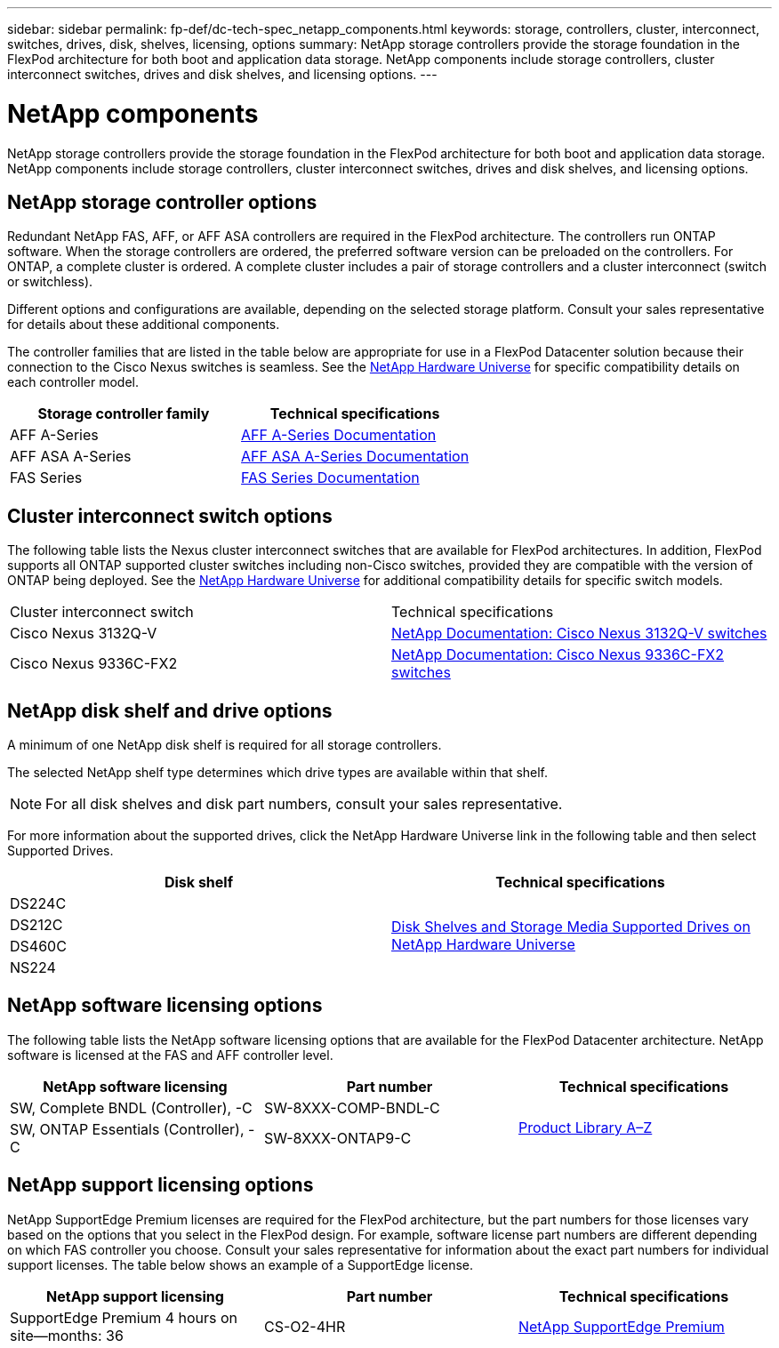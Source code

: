 ---
sidebar: sidebar
permalink: fp-def/dc-tech-spec_netapp_components.html
keywords: storage, controllers, cluster, interconnect, switches, drives, disk, shelves, licensing, options
summary: NetApp storage controllers provide the storage foundation in the FlexPod architecture for both boot and application data storage. NetApp components include storage controllers, cluster interconnect switches, drives and disk shelves, and licensing options.
---

= NetApp components
:hardbreaks:
:nofooter:
:icons: font
:linkattrs:
:imagesdir: ./../media/

//
// This file was created with NDAC Version 2.0 (August 17, 2020)
//
// 2021-06-03 13:02:39.858851
//

[.lead]
NetApp storage controllers provide the storage foundation in the FlexPod architecture for both boot and application data storage. NetApp components include storage controllers, cluster interconnect switches, drives and disk shelves, and licensing options.

== NetApp storage controller options

Redundant NetApp FAS, AFF, or AFF ASA controllers are required in the FlexPod architecture. The controllers run ONTAP software. When the storage controllers are ordered, the preferred software version can be preloaded on the controllers. For ONTAP, a complete cluster is ordered. A complete cluster includes a pair of storage controllers and a cluster interconnect (switch or switchless).

Different options and configurations are available, depending on the selected storage platform. Consult your sales representative for details about these additional components.

The controller families that are listed in the table below are appropriate for use in a FlexPod Datacenter solution because their connection to the Cisco Nexus switches is seamless. See the https://hwu.netapp.com/[NetApp Hardware Universe^] for specific compatibility details on each controller model.

|===
|Storage controller family |Technical specifications

|AFF A-Series | https://mysupport.netapp.com/documentation/productlibrary/index.html?productID=62247[AFF A-Series Documentation]
| AFF ASA A-Series | https://www.netapp.com/data-storage/san-storage-area-network/documentation/[AFF ASA A-Series Documentation]
|FAS Series | https://mysupport.netapp.com/documentation/productsatoz/index.html#F[FAS Series Documentation]
|===

== Cluster interconnect switch options

The following table lists the Nexus cluster interconnect switches that are available for FlexPod architectures. In addition, FlexPod supports all ONTAP supported cluster switches including non-Cisco switches, provided they are compatible with the version of ONTAP being deployed. See the https://hwu.netapp.com/[NetApp Hardware Universe^] for additional compatibility details for specific switch models.

|===
|Cluster interconnect switch |Technical specifications
|Cisco Nexus 3132Q-V
|
https://mysupport.netapp.com/documentation/docweb/index.html?productID=62377&language=en-US[NetApp Documentation: Cisco Nexus 3132Q-V switches]
|Cisco Nexus 9336C-FX2
|
https://docs.netapp.com/us-en/ontap-systems-switches/switch-cisco-9336c-fx2/[NetApp Documentation: Cisco Nexus 9336C-FX2 switches]
|===

== NetApp disk shelf and drive options

A minimum of one NetApp disk shelf is required for all storage controllers.

The selected NetApp shelf type determines which drive types are available within that shelf.

[NOTE]
For all disk shelves and disk part numbers, consult your sales representative.

For more information about the supported drives, click the NetApp Hardware Universe link in the following table and then select Supported Drives.

|===
|Disk shelf |Technical specifications

|DS224C
.4+|
http://www.netapp.com/us/products/storage-systems/disk-shelves-and-storage-media/disk-shelves-tech-specs.aspx[Disk Shelves and Storage Media Supported Drives on NetApp Hardware Universe]
|DS212C
|DS460C
|NS224
|===

== NetApp software licensing options

The following table lists the NetApp software licensing options that are available for the FlexPod Datacenter architecture. NetApp software is licensed at the FAS and AFF controller level.

|===
|NetApp software licensing |Part number |Technical specifications

|SW, Complete BNDL (Controller), -C
|SW-8XXX-COMP-BNDL-C
.2+|
http://mysupport.netapp.com/documentation/productsatoz/index.html[Product Library A–Z]
|SW, ONTAP Essentials (Controller), -C
|SW-8XXX-ONTAP9-C
|===

== NetApp support licensing options

NetApp SupportEdge Premium licenses are required for the FlexPod architecture, but the part numbers for those licenses vary based on the options that you select in the FlexPod design. For example, software license part numbers are different depending on which FAS controller you choose. Consult your sales representative for information about the exact part numbers for individual support licenses. The table below shows an example of a SupportEdge license.

|===
|NetApp support licensing |Part number |Technical specifications

|SupportEdge Premium 4 hours on site—months: 36
|CS-O2-4HR
|
https://www.netapp.com/us/media/supportedge-premium-product-description.pdf[NetApp SupportEdge Premium]
|===
